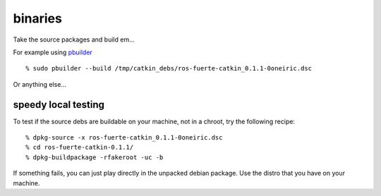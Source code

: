 binaries
========
.. highlight:: ectosh

Take the source packages and build em...

For example using `pbuilder <http://www.netfort.gr.jp/~dancer/software/pbuilder-doc/pbuilder-doc.html>`_

::
  
  % sudo pbuilder --build /tmp/catkin_debs/ros-fuerte-catkin_0.1.1-0oneiric.dsc

Or anything else...

speedy local testing
--------------------

To test if the source debs are buildable on your machine, not in a chroot,
try the following recipe::
  
  % dpkg-source -x ros-fuerte-catkin_0.1.1-0oneiric.dsc
  % cd ros-fuerte-catkin-0.1.1/
  % dpkg-buildpackage -rfakeroot -uc -b

If something fails, you can just play directly in the unpacked debian package.
Use the distro that you have on your machine.